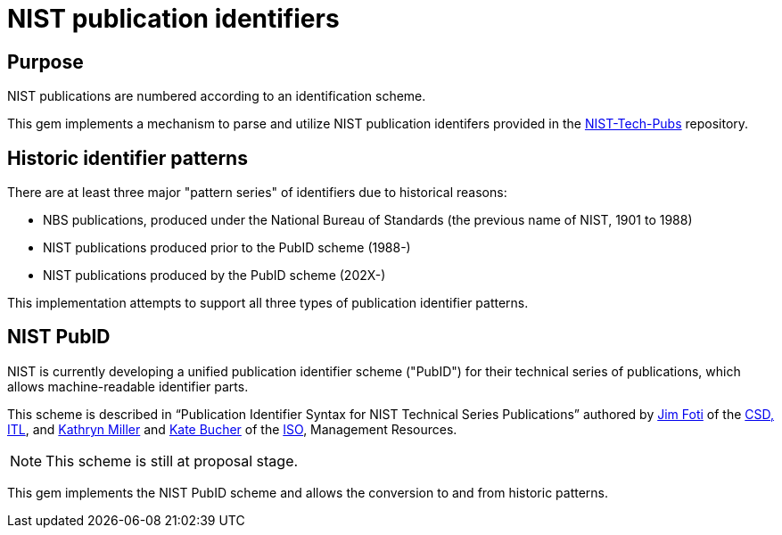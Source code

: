 = NIST publication identifiers

== Purpose

NIST publications are numbered according to an identification scheme.

This gem implements a mechanism to parse and utilize NIST publication identifers
provided in the https://github.com/usnistgov/NIST-Tech-Pubs[NIST-Tech-Pubs] repository.

== Historic identifier patterns

There are at least three major "pattern series" of identifiers due to historical reasons:

* NBS publications, produced under the National Bureau of Standards (the previous name of NIST, 1901 to 1988)
* NIST publications produced prior to the PubID scheme (1988-)
* NIST publications produced by the PubID scheme (202X-)

This implementation attempts to support all three types of publication identifier patterns.

== NIST PubID

NIST is currently developing a unified publication identifier scheme ("PubID") for
their technical series of publications, which allows machine-readable identifier parts.

This scheme is described in "`Publication Identifier Syntax for NIST Technical Series Publications`"
authored by https://www.nist.gov/people/james-foti[Jim Foti]
of the https://www.nist.gov/itl/csd[CSD, ITL], and
https://www.nist.gov/people/kathryn-miller[Kathryn Miller] and
https://www.nist.gov/people/kate-bucher[Kate Bucher] of the
https://www.nist.gov/associate-director-management-resources/staff-offices/information-services-office[ISO], Management Resources.

NOTE: This scheme is still at proposal stage.

This gem implements the NIST PubID scheme and allows the conversion to and from historic patterns.

